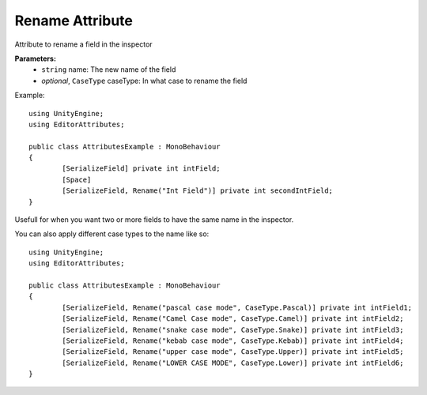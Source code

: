 Rename Attribute
================

Attribute to rename a field in the inspector

**Parameters:**
	- ``string`` name: The new name of the field
	- `optional`, ``CaseType`` caseType: In what case to rename the field

Example::

	using UnityEngine;
	using EditorAttributes;
	
	public class AttributesExample : MonoBehaviour
	{
		[SerializeField] private int intField;
		[Space]
		[SerializeField, Rename("Int Field")] private int secondIntField;
	}
	
Usefull for when you want two or more fields to have the same name in the inspector.

.. image:: ../../Images/Rename01.png

You can also apply different case types to the name like so::

	using UnityEngine;
	using EditorAttributes;
	
	public class AttributesExample : MonoBehaviour
	{
		[SerializeField, Rename("pascal case mode", CaseType.Pascal)] private int intField1;
		[SerializeField, Rename("Camel Case mode", CaseType.Camel)] private int intField2;
		[SerializeField, Rename("snake case mode", CaseType.Snake)] private int intField3;
		[SerializeField, Rename("kebab case mode", CaseType.Kebab)] private int intField4;
		[SerializeField, Rename("upper case mode", CaseType.Upper)] private int intField5;
		[SerializeField, Rename("LOWER CASE MODE", CaseType.Lower)] private int intField6;
	}

.. image:: ../../Images/Rename02.png
